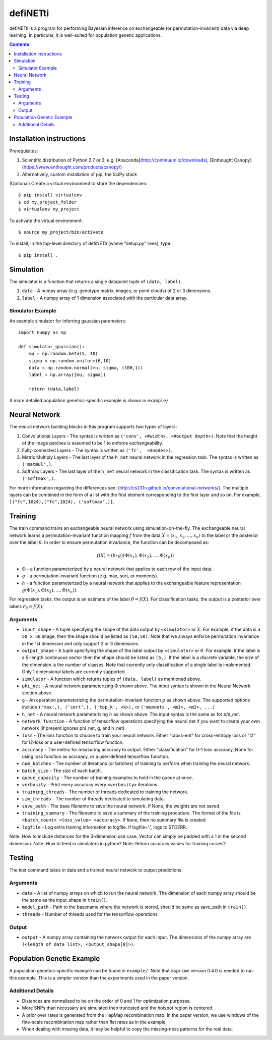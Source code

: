 
================
defiNETti
================

defiNETti is a program for performing Bayesian inference on exchangeable 
(or permutation-invariant) data via deep learning. In particular, it is
well-suited for population genetic applications.

.. contents:: :depth: 2

Installation instructions
=========================
Prerequisites:

1. Scientific distribution of Python 2.7 or 3, e.g. [Anaconda](http://continuum.io/downloads), [Enthought Canopy](https://www.enthought.com/products/canopy/)
2. Alternatively, custom installation of pip, the SciPy stack

(Optional) Create a virtual environment to store the dependencies::

$ pip install virtualenv
$ cd my_project_folder
$ virtualenv my_project

To activate the virtual environment::

$ source my_project/bin/activate

To install, in the top-level directory of defiNETti (where "setup.py" lives), type::

$ pip install .


Simulation
===========
The simulator is a function that returns a single datapoint tuple of ``(data, label)``.

1. ``data`` - A numpy array (e.g. genotype matrix, images, or point clouds) of 2 or 3 dimensions.
2. ``label`` - A numpy array of 1 dimension associated with the particular data array.

Simulator Example
-----------------

An example simulator for inferring gaussian parameters::

    import numpy as np

    def simulator_gaussian():
        mu = np.random.beta(5, 10)
        sigma = np.random.uniform(6,10)
        data = np.random.normal(mu, sigma, (100,1))
        label = np.array([mu, sigma]) 

        return (data,label)

A more detailed population genetics-specific example is shown in ``example/``


Neural Network
==============
The neural network building blocks in this program supports two types of layers:

1. Convolutional Layers - The syntax is written as ``('conv', <#width>, <#output depth>)``. Note that the height of the image patches is assumed to be 1 to enforce exchangeability.
2. Fully-connected Layers - The syntax is written as ``('fc',  <#nodes>)``.
3. Matrix Multiply Layers - The last layer of the ``h_net`` neural network in the regression task. The syntax is written as ``('matmul',)``.
4. Softmax Layers - The last layer of the ``h_net`` neural network in the classification task. The syntax is written as ``('softmax',)``.

For more information regarding the differences see: (http://cs231n.github.io/convolutional-networks/). The multiple layers can be combined in the form of a list with the first element corresponding to the first layer and so on. For example, ``[("fc",1024),("fc",1024), ('softmax',)]``.



Training
=========
The train command trains an exchangeable neural network using simulation-on-the-fly. The exchangeable neural network learns a permutation-invariant function mapping :math:`f` from the data :math:`X = (x_1, x_2, \ldots, x_n)` to the label or the posterior over the label :math:`\theta`. In order to ensure permutation invariance, the function can be decomposed as:

.. math::

  f(X) = (h \circ g)(\Phi(x_1), \Phi(x_2), \ldots , \Phi(x_n))

- :math:`\Phi` - a function parameterized by a neural network that applies to each row of the input data.
- :math:`g` - a permutation-invariant function (e.g. max, sort, or moments).
- :math:`h` - a function parameterized by a neural network that applies to the exchangeable feature representation :math:`g(\Phi(x_1), \Phi(x_2), \ldots , \Phi(x_n))`.

For regression tasks, the output is an estimate of the label :math:`\hat{\theta} = f(X)`. For classification tasks, the output is a posterior over labels :math:`\mathcal{P}_{\theta} = f(X)`.

Arguments
---------
- ``input_shape`` - A tuple specifying the shape of the data output by ``<simulator>`` or :math:`X`. For example, if the data is a ``50 x 50`` image, then the shape should be listed as ``(50,50)``. Note that we always enforce permutation invariance in the 1st dimension and only support 2 or 3 dimensions.
- ``output_shape`` - A tuple specifying the shape of the label output by ``<simulator>`` or :math:`\theta`. For example, if the label is a 5-length continuous vector then the shape should be listed as ``(5,)``. If the label is a discrete variable, the size of the dimension is the number of classes. Note that currently only classification of a single label is implemented. Only 1 dimensional labels are currently supported.
- ``simulator`` - A function which returns tuples of ``(data, label)`` as mentioned above.
- ``phi_net`` - A neural network parameterizing :math:`\Phi` shown above. The input syntax is shown in the Neural Network section above.
- ``g`` -  An operation parameterizing the permutation-invariant function :math:`g` as shown above. The supported options include ``('max',), ('sort',), ('top_k', <k>),`` or ``('moments', <m1>, <m2>, ...)``
- ``h_net`` - A neural network parameterizing :math:`h` as shown above. The input syntax is the same as for `phi_net`.
- ``network_function`` - A function of tensorflow operations specifying the neural net if you want to create your own network (if present ignores phi_net, g, and h_net).
- ``loss`` - The loss function to choose to train your neural network. Either "cross-ent" for cross-entropy loss or "l2" for l2-loss or a user-defined tensorflow function.
- ``accuracy`` - The metric for measuring accuracy to output. Either "classification" for 0-1 loss accuracy, None for using loss function as accuracy, or a user-defined tensorflow function.
- ``num_batches`` - The number of iterations (or batches) of training to perform when training the neural network.
- ``batch_size`` -  The size of each batch.
- ``queue_capacity`` - The number of training examples to hold in the queue at once.
- ``verbosity`` - Print every accuracy every ``<verbosity>`` iterations.
- ``training_threads`` - The number of threads dedicated to training the network. 
- ``sim_threads`` - The number of threads dedicated to simulating data.
- ``save_path`` - The base filename to save the neural network. If None, the weights are not saved.
- ``training_summary`` - The filename to save a summary of the training procedure. The format of the file is ``<batch_count> <loss_value> <accuracy>``. If ``None``, then no summary file is created.
- ``logfile`` - Log extra training information to logfile. If logfile='.', logs to STDERR.

Note: How to include distances for the 3-dimension use case. Vector can simply be padded with a 1 in the second dimension.
Note: How to feed in simulators in python?
Note: Return accuracy values for training curves?

Testing
========
The test command takes in data and a trained neural network to output predictions.

Arguments
---------
- ``data`` - A list of numpy arrays on which to run the neural network. The dimension of each numpy array should be the same as the input_shape in ``train()``.
- ``model_path`` - Path to the basename where the network is stored, should be same as save_path in ``train()``.
- ``threads`` - Number of threads used for the tensorflow operations

Output
------
- ``output`` - A numpy array containing the network output for each input. The dimensions of the numpy array are ``(<length of data list>, <output_shape[0]>)``.

Population Genetic Example
==========================
A population genetics-specific example can be found in ``example/``. Note that ``msprime`` version 0.4.0 is needed to run this example. This is a simpler version than the experiments used in the paper version.

Additional Details
----------
- Distances are normalized to be on the order of 0 and 1 for optimization purposes.
- More SNPs than necessary are simulated then truncated and the hotspot region is centered.
- A prior over rates is generated from the HapMap recombination map. In the paper version, we use windows of the fine-scale recombination map rather than flat rates as in the example.
- When dealing with missing data, it may be helpful to copy the missing-ness patterns for the real data.
